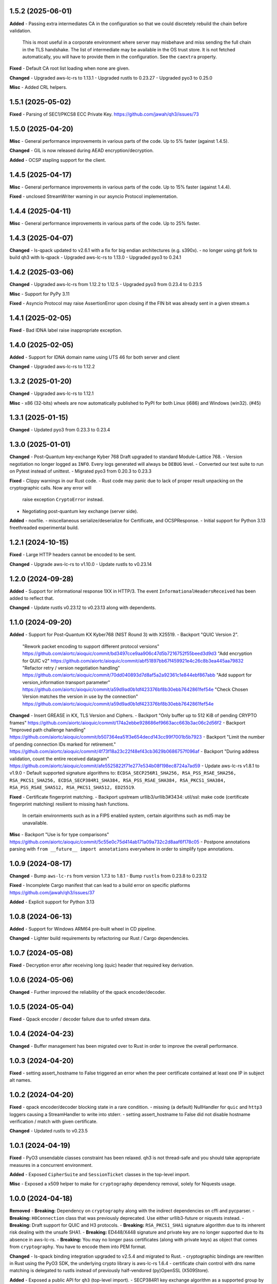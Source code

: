 1.5.2 (2025-06-01)
====================

**Added**
- Passing extra intermediates CA in the configuration so that we could discretely rebuild the chain before validation.
  This is most useful in a corporate environment where server may misbehave and miss sending the full chain in the TLS handshake.
  The list of intermediate may be available in the OS trust store. It is not fetched automatically, you will have to provide
  them in the configuration. See the ``caextra`` property.

**Fixed**
- Default CA root list loading when none are given.

**Changed**
- Upgraded aws-lc-rs to 1.13.1
- Upgraded rustls to 0.23.27
- Upgraded pyo3 to 0.25.0

**Misc**
- Added CRL helpers.

1.5.1 (2025-05-02)
====================

**Fixed**
- Parsing of SEC1/PKCS8 ECC Private Key. https://github.com/jawah/qh3/issues/73

1.5.0 (2025-04-20)
====================

**Misc**
- General performance improvements in various parts of the code. Up to 5% faster (against 1.4.5).

**Changed**
- GIL is now released during AEAD encryption/decryption.

**Added**
- OCSP stapling support for the client.

1.4.5 (2025-04-17)
====================

**Misc**
- General performance improvements in various parts of the code. Up to 15% faster (against 1.4.4).

**Fixed**
- unclosed StreamWriter warning in our asyncio Protocol implementation.

1.4.4 (2025-04-11)
====================

**Misc**
- General performance improvements in various parts of the code. Up to 25% faster.

1.4.3 (2025-04-07)
====================

**Changed**
- ls-qpack updated to v2.6.1 with a fix for big endian architectures (e.g. s390x).
- no longer using git fork to build qh3 with ls-qpack
- Upgraded aws-lc-rs to 1.13.0
- Upgraded pyo3 to 0.24.1

1.4.2 (2025-03-06)
====================

**Changed**
- Upgraded aws-lc-rs from 1.12.2 to 1.12.5
- Upgraded pyo3 from 0.23.4 to 0.23.5

**Misc**
- Support for PyPy 3.11

**Fixed**
- Asyncio Protocol may raise AssertionError upon closing if the FIN bit was already sent in a given stream.s

1.4.1 (2025-02-05)
====================

**Fixed**
- Bad IDNA label raise inappropriate exception.

1.4.0 (2025-02-05)
====================

**Added**
- Support for IDNA domain name using UTS 46 for both server and client

**Changed**
- Upgraded aws-lc-rs to 1.12.2

1.3.2 (2025-01-20)
====================

**Changed**
- Upgraded aws-lc-rs to 1.12.1

**Misc**
- x86 (32-bits) wheels are now automatically published to PyPI for both Linux (i686) and Windows (win32). (#45)

1.3.1 (2025-01-15)
====================

**Changed**
- Updated pyo3 from 0.23.3 to 0.23.4

1.3.0 (2025-01-01)
====================

**Changed**
- Post-Quantum key-exchange Kyber 768 Draft upgraded to standard Module-Lattice 768.
- Version negotiation no longer logged as ``INFO``. Every logs generated will always be ``DEBUG`` level.
- Converted our test suite to run on Pytest instead of unittest.
- Migrated pyo3 from 0.20.3 to 0.23.3

**Fixed**
- Clippy warnings in our Rust code.
- Rust code may panic due to lack of proper result unpacking on the cryptographic calls. Now any error will
  raise exception ``CryptoError`` instead.
- Negotiating post-quantum key exchange (server side).

**Added**
- noxfile.
- miscellaneous serialize/deserialize for Certificate, and OCSPResponse.
- Initial support for Python 3.13 freethreaded experimental build.

1.2.1 (2024-10-15)
====================

**Fixed**
- Large HTTP headers cannot be encoded to be sent.

**Changed**
- Upgrade aws-lc-rs to v1.10.0
- Update rustls to v0.23.14

1.2.0 (2024-09-28)
====================

**Added**
- Support for informational response 1XX in HTTP/3. The event ``InformationalHeadersReceived`` has been added to reflect that.

**Changed**
- Update rustls v0.23.12 to v0.23.13 along with dependents.

1.1.0 (2024-09-20)
====================

**Added**
- Support for Post-Quantum KX Kyber768 (NIST Round 3) with X25519.
- Backport "QUIC Version 2".
  "Rework packet encoding to support different protocol versions" https://github.com/aiortc/aioquic/commit/bd3497cce9aa906c47d5b7216752f55beed3d9d3
  "Add encryption for QUIC v2" https://github.com/aiortc/aioquic/commit/abf51897bb67f459921e4c26c8b3ea445aa79832
  "Refactor retry / version negotiation handling" https://github.com/aiortc/aioquic/commit/70dd040893d7d8af5a2a92361c1e844ebf867abb
  "Add support for version_information transport parameter" https://github.com/aiortc/aioquic/commit/a59d9ad0b1df423376bf8b30ebb7642861fef54e
  "Check Chosen Version matches the version in use by the connection" https://github.com/aiortc/aioquic/commit/a59d9ad0b1df423376bf8b30ebb7642861fef54e

**Changed**
- Insert GREASE in KX, TLS Version and Ciphers.
- Backport "Only buffer up to 512 KiB of pending CRYPTO frames" https://github.com/aiortc/aioquic/commit/174a2ebbe928686ef9663acc663b3ac06c2d56f2
- Backport "Improved path challenge handling" https://github.com/aiortc/aioquic/commit/b507364ea51f3e654decd143cc99f7001b5b7923
- Backport "Limit the number of pending connection IDs marked for retirement." https://github.com/aiortc/aioquic/commit/4f73f18a23c22f48ef43cb3629b0686757f096af
- Backport "During address validation, count the entire received datagram" https://github.com/aiortc/aioquic/commit/afe5525822f71e277e534b08f198ec8724a7ad59
- Update aws-lc-rs v1.8.1 to v1.9.0
- Default supported signature algorithms to: ``ECDSA_SECP256R1_SHA256, RSA_PSS_RSAE_SHA256, RSA_PKCS1_SHA256, ECDSA_SECP384R1_SHA384, RSA_PSS_RSAE_SHA384, RSA_PKCS1_SHA384, RSA_PSS_RSAE_SHA512, RSA_PKCS1_SHA512, ED25519``.

**Fixed**
- Certificate fingerprint matching.
- Backport upstream urllib3/urllib3#3434: util/ssl: make code (certificate fingerprint matching) resilient to missing hash functions.
  In certain environments such as in a FIPS enabled system, certain algorithms such as md5 may be unavailable.

**Misc**
- Backport "Use is for type comparisons" https://github.com/aiortc/aioquic/commit/5c55e0c75d414ab171a09a732c2d8aaf6f178c05
- Postpone annotations parsing with ``from __future__ import annotations`` everywhere in order to simplify type annotations.

1.0.9 (2024-08-17)
====================

**Changed**
- Bump ``aws-lc-rs`` from version 1.7.3 to 1.8.1
- Bump ``rustls`` from 0.23.8 to 0.23.12

**Fixed**
- Incomplete Cargo manifest that can lead to a build error on specific platforms https://github.com/jawah/qh3/issues/37

**Added**
- Explicit support for Python 3.13

1.0.8 (2024-06-13)
====================

**Added**
- Support for Windows ARM64 pre-built wheel in CD pipeline.

**Changed**
- Lighter build requirements by refactoring our Rust / Cargo dependencies.

1.0.7 (2024-05-08)
=====================

**Fixed**
- Decryption error after receiving long (quic) header that required key derivation.

1.0.6 (2024-05-06)
=====================

**Changed**
- Further improved the reliability of the qpack encoder/decoder.

1.0.5 (2024-05-04)
=====================

**Fixed**
- Qpack encoder / decoder failure due to unfed stream data.

1.0.4 (2024-04-23)
=====================

**Changed**
- Buffer management has been migrated over to Rust in order to improve the overall performance.

1.0.3 (2024-04-20)
=====================

**Fixed**
- setting assert_hostname to False triggered an error when the peer certificate contained at least one IP in subject alt names.

1.0.2 (2024-04-20)
=====================

**Fixed**
- qpack encoder/decoder blocking state in a rare condition.
- missing (a default) NullHandler for ``quic`` and ``http3`` loggers causing a StreamHandler to write into stderr.
- setting assert_hostname to False did not disable hostname verification / match with given certificate.

**Changed**
- Updated rustls to v0.23.5

1.0.1 (2024-04-19)
=====================

**Fixed**
- PyO3 unsendable classes constraint has been relaxed. qh3 is not thread-safe and you should take appropriate measures in a concurrent environment.

**Added**
- Exposed ``CipherSuite`` and ``SessionTicket`` classes in the top-level import.

**Misc**
- Exposed a x509 helper to make for ``cryptography`` dependency removal, solely for Niquests usage.

1.0.0 (2024-04-18)
=====================

**Removed**
- **Breaking:** Dependency on ``cryptography`` along with the indirect dependencies on cffi and pycparser.
- **Breaking:** ``H0Connection`` class that was previously deprecated. Use either urllib3-future or niquests instead.
- **Breaking:** Draft support for QUIC and H3 protocols.
- **Breaking:** ``RSA_PKCS1_SHA1`` signature algorithm due to its inherent risk dealing with the unsafe SHA1.
- **Breaking:** ED448/X448 signature and private key are no longer supported due to its absence in aws-lc-rs.
- **Breaking:** You may no longer pass certificates (along with private keys) as object that comes from ``cryptography``. You have to encode them into PEM format.

**Changed**
- ls-qpack binding integration upgraded to v2.5.4 and migrated to Rust.
- cryptographic bindings are rewritten in Rust using the PyO3 SDK, the underlying crypto library is aws-lc-rs 1.6.4
- certificate chain control with dns name matching is delegated to rustls instead of previously half-vendored (py)OpenSSL (X509Store).

**Added**
- Exposed a public API for ``qh3`` (top-level import).
- SECP384R1 key exchange algorithm as a supported group by default to make for the X448 removal.
- SECP521R1 key exchange algorithm is also supported but not enabled by default per standards (NSA Suite B) recommendations.

**Misc**
- Noticeable performance improvement and memory safety thanks to the Rust migration. We tried to leverage pure Rust binding whenever we could do it safely.
- Example scripts are adapted for this major version.
- Using ``maturin`` as the build backend.
- Published new compatible architectures for pre-built wheels.
- Initial MSRV 1.75+

If you rely on one aspect of enumerated breaking changes, please pin qh3 to
exclude this major (eg. ``>=0.15,<1``) and inform us on how this release affected your program(s).
We will listen.

The semantic versioning will be respected excepted for the hazardous materials.

0.15.1 (2024-03-21)
===================

**Fixed**
- Improved stream write scheduling. (upstream patch https://github.com/aiortc/aioquic/pull/475)

**Misc**
- CI now prepare a complete sdist with required vendors
- aarch64 linux is now served

0.15.0 (2023-02-01)
===================

**Changed**
- Highly simplified ``_crypto`` module based on upstream work https://github.com/aiortc/aioquic/pull/457
- Bump upper bound ``cryptography`` version to 42.x

**Fixed**
- Mitigate deprecation originating from ``cryptography`` about datetime naïve timezone.

0.14.0 (2023-11-11)
===================

**Changed**
- Converted our ``Buffer`` implementation to native Python instead of C as performance are plain better thanks to CPython internal optimisations

**Fixed**
- Addressed performance concerns when attributing new stream ids
- The retry token was based on a weak key

**Added**
- ``StopSendingReceived`` event
- Property ``open_outbound_streams`` in ``QuicConnection``
- Property ``max_concurrent_bidi_streams`` in ``QuicConnection``
- Property ``max_concurrent_uni_streams`` in ``QuicConnection``
- Method ``get_cipher`` in ``QuicConnection``
- Method ``get_peercert`` in ``QuicConnection``
- Method ``get_issuercerts`` in ``QuicConnection``

0.13.0 (2023-10-27)
===================

**Added**
- Support for in-memory certificates (client/intermediary) via ``Configuration.load_cert_chain(..)``

**Removed**
- (internal) Unused code in private ``_vendor.OpenSSL``

0.12.0 (2023-10-08)
===================

**Changed**
- All **INFO** logs entries are downgraded to **DEBUG**

**Removed**
- Certifi will no longer be used if present in the environment. Use jawah/wassima as a super replacement.

**Deprecated**
- ``H0Connection`` will be removed in the 1.0 milestone. Use HTTP Client Niquests instead.

0.11.5 (2023-09-05)
===================

**Fixed**
- **QuicConnection** ignored ``verify_hostname`` context option  (PR #16 by @doronz88)

0.11.4 (2023-09-03)
===================

**Added**
- Support for QUIC mTLS on the client side (PR #13 by @doronz88)

0.11.3 (2023-07-20)
===================

**Added**
- Toggle for hostname verification in Configuration

**Changed**
- Hostname verification can be done independently of certificate verification

0.11.2 (2023-07-15)
===================

**Added**
- Support for certificate fingerprint matching

**Fixed**
- datetime.utcnow deprecation

**Changed**
- commonName is no longer checked by default

0.11.1 (2023-06-18)
===================

**Added**
- Support for "IP Address" as subject alt name in certificate verifications

0.11.0 (2023-06-18)
===================

**Removed**
- Dependency on OpenSSL development headers

**Changed**
- Crypto module relies on ``cryptography`` OpenSSL binding instead of our own copy

**Added**
- Explicit support for PyPy


0.10.0 (2023-06-16)
===================

**Removed**

- Dependency on pyOpenSSL
- Dependency on certifi
- Dependency on pylsqpack

**Changed**

- Vendored pyOpenSSL.crypto for the certificate verification chain (X590Store)
- Vendored pylsqpack, use v1.0.3 from upstream and make module abi3 compatible
- The module _crypto and _buffer are abi3 compatible
- The whole package is abi3 ready
- certifi ca bundle is loaded only if present in the current environment (behavior will be removed in v1.0.0)

**Fixed**

- Mitigate ssl.match_hostname deprecation by porting urllib3 match_hostname
- Mimic ssl load_default_cert into the certification chain verification
